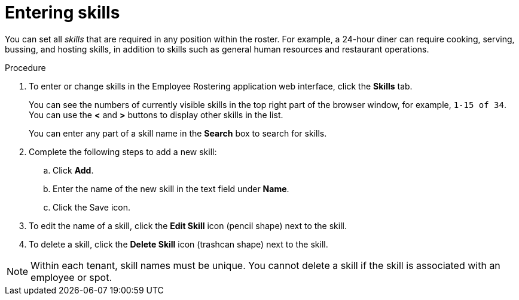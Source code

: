 [id='er-skills-proc']
= Entering skills

You can set all _skills_ that are required in any position within the roster. For example, a 24-hour diner can require cooking, serving, bussing, and hosting skills, in addition to skills such as general human resources and restaurant operations.

.Procedure

. To enter or change skills in the Employee Rostering application web interface, click the *Skills* tab.
+
You can see the numbers of currently visible skills in the top right part of the browser window, for example, `1-15 of 34`. You can use the *<* and *>* buttons to display other skills in the list.
+
You can enter any part of a skill name in the *Search* box to search for skills.
+
. Complete the following steps to add a new skill:
.. Click *Add*.
.. Enter the name of the new skill in the text field under *Name*.
.. Click the Save icon.
. To edit the name of a skill, click the *Edit Skill* icon (pencil shape) next to the skill.
. To delete a skill, click the *Delete Skill* icon (trashcan shape) next to the skill.

NOTE: Within each tenant, skill names must be unique. You cannot delete a skill if the skill is  associated with an employee or spot.

